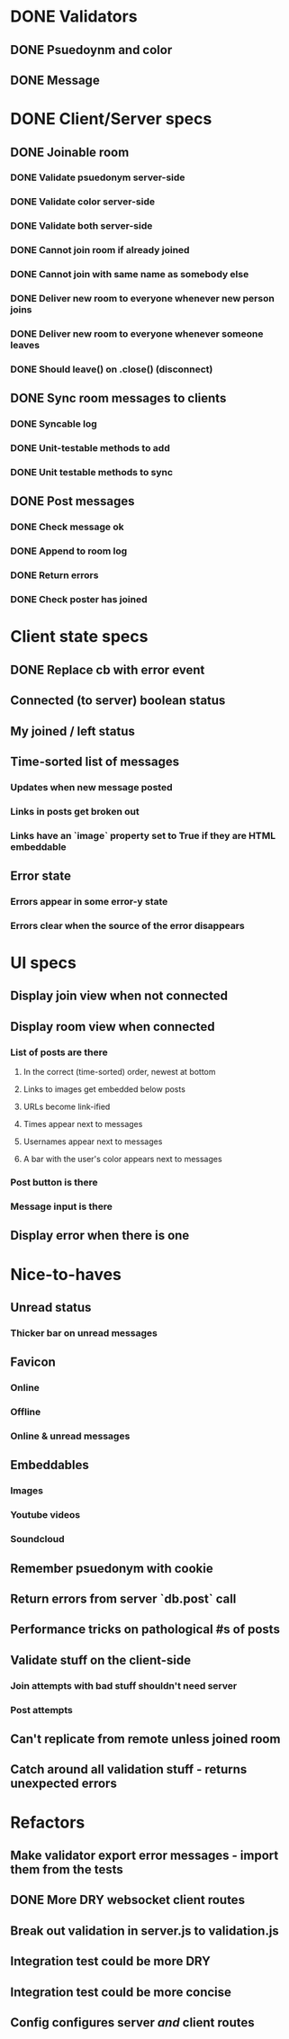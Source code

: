 * DONE Validators
CLOSED: [2017-08-25 Fri 15:56]
** DONE Psuedoynm and color
CLOSED: [2017-08-25 Fri 13:08]
** DONE Message
CLOSED: [2017-08-25 Fri 15:56]
* DONE Client/Server specs
CLOSED: [2017-08-26 Sat 14:41]
** DONE Joinable room
CLOSED: [2017-08-25 Fri 15:49]
*** DONE Validate psuedonym server-side
CLOSED: [2017-08-25 Fri 13:24]
*** DONE Validate color server-side
CLOSED: [2017-08-25 Fri 13:27]
*** DONE Validate both server-side
CLOSED: [2017-08-25 Fri 13:27]
*** DONE Cannot join room if already joined
CLOSED: [2017-08-25 Fri 13:37]
*** DONE Cannot join with same name as somebody else
CLOSED: [2017-08-25 Fri 13:51]
*** DONE Deliver new room to everyone whenever new person joins
CLOSED: [2017-08-25 Fri 13:44]
*** DONE Deliver new room to everyone whenever someone leaves
CLOSED: [2017-08-25 Fri 14:07]
*** DONE Should leave() on .close() (disconnect)
CLOSED: [2017-08-25 Fri 15:49]
** DONE Sync room messages to clients
CLOSED: [2017-08-25 Fri 16:53]
# investigate pouchDB
*** DONE Syncable log
CLOSED: [2017-08-25 Fri 16:53]
*** DONE Unit-testable methods to add
CLOSED: [2017-08-25 Fri 16:53]
*** DONE Unit testable methods to sync
CLOSED: [2017-08-25 Fri 16:53]
** DONE Post messages
CLOSED: [2017-08-26 Sat 14:41]
# POST ROUTE
*** DONE Check message ok
CLOSED: [2017-08-26 Sat 14:36]
*** DONE Append to room log
CLOSED: [2017-08-26 Sat 14:36]
*** DONE Return errors
CLOSED: [2017-08-26 Sat 14:41]
*** DONE Check poster has joined
CLOSED: [2017-08-26 Sat 14:41]
* Client state specs
# stateReducer.js
# Minidux should be good
** DONE Replace cb with error event
CLOSED: [2017-08-26 Sat 15:45]
** Connected (to server) boolean status
** My joined / left status
** Time-sorted list of messages
*** Updates when new message posted
*** Links in posts get broken out
*** Links have an `image` property set to True if they are HTML embeddable
** Error state
*** Errors appear in some error-y state
*** Errors clear when the source of the error disappears
* UI specs
# webapp.js
** Display join view when not connected
** Display room view when connected
*** List of posts are there
**** In the correct (time-sorted) order, newest at bottom
**** Links to images get embedded below posts
**** URLs become link-ified
**** Times appear next to messages
**** Usernames appear next to messages
**** A bar with the user's color appears next to messages
*** Post button is there
*** Message input is there
** Display error when there is one
* Nice-to-haves
** Unread status
*** Thicker bar on unread messages
** Favicon
*** Online
*** Offline
*** Online & unread messages
** Embeddables
*** Images
*** Youtube videos
*** Soundcloud
** Remember psuedonym with cookie
# Load pseudonym from local storage, use to emit join message?
** Return errors from server `db.post` call
** Performance tricks on pathological #s of posts
** Validate stuff on the client-side
# minidux can do this with createStore(reuder, initial, *enhancer*)
*** Join attempts with bad stuff shouldn't need server
*** Post attempts
** Can't replicate from remote unless joined room
** Catch around all validation stuff - returns unexpected errors
* Refactors
** Make validator export error messages - import them from the tests
** DONE More DRY websocket client routes
CLOSED: [2017-08-25 Fri 14:13]
** Break out validation in server.js to validation.js
** Integration test could be more DRY
** Integration test could be more concise
** Config configures server /and/ client routes
# Perhaps via templating the html
